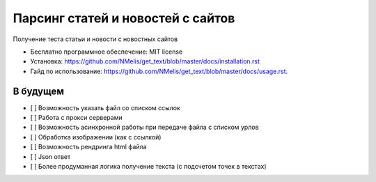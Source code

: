 ==================================
Парсинг статей и новостей с сайтов
==================================


.. image:: https://img.shields.io/pypi/v/get_text.svg
        :target: https://pypi.python.org/pypi/get_text


Получение теста статьи и новости с новостных сайтов


* Бесплатно программное обеспечение: MIT license
* Установка: https://github.com/NMelis/get_text/blob/master/docs/installation.rst
* Гайд по использование: https://github.com/NMelis/get_text/blob/master/docs/usage.rst.


В будущем
---------

- [ ] Возможность указать файл со списком ссылок
- [ ] Работа с прокси серверами
- [ ] Возможность асинхронной работы при передаче файла с списком урлов
- [ ] Обработка изображении (как с ссылкой)
- [ ] Возможность рендринга html файла
- [ ] Json ответ
- [ ] Более продуманная логика получение текста (с подсчетом точек в текстах)
